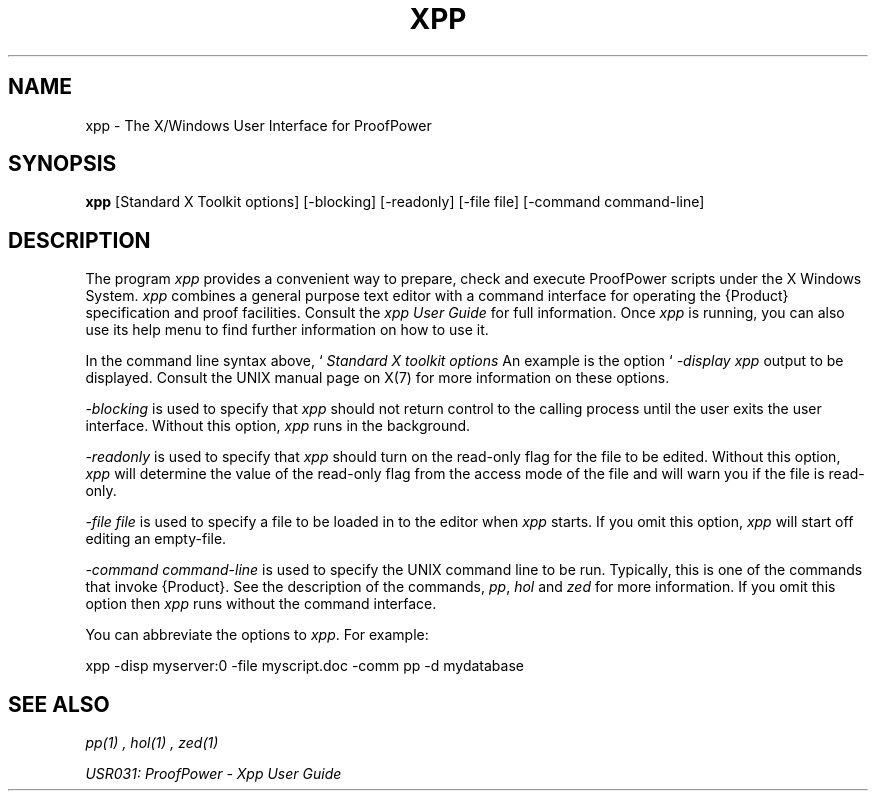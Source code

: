 .TH XPP 1 "17 Apr 2003" "Lemma One" "Unix Programmer's Manual"
.SH NAME
xpp \- The X/Windows User Interface for ProofPower
.SH SYNOPSIS
.B xpp
[Standard X Toolkit options] [-blocking] [-readonly] [-file file] [-command command-line]
.SH DESCRIPTION
The program 
.I "xpp"
provides a convenient way to prepare, check and execute
ProofPower scripts under the X Windows System.
.I "xpp"
combines a general purpose text editor with a command interface for
operating the {\Product} specification and proof facilities.
Consult the 
.I "xpp"
.I "User Guide"
for full information.
Once 
.I "xpp"
is running, you can also use its help menu to find further information
on how to use it.
.LP
In the command line syntax above,  `
.I "Standard X toolkit options"
', refers to the options which are automatically supported by X Toolkit applications.
An example is the option `
.I "-display"
', which may be used to specify the X server on which you wish 
.I "xpp"
output to be displayed.
Consult the UNIX manual page on X(7) for more information on these options.
.LP
.I "-blocking"
is used to specify that
.I "xpp"
should not return control to the calling process until the user exits the user interface.
Without this option,
.I "xpp"
runs in the background.
.LP
.I "-readonly"
is used to specify that
.I "xpp"
should turn on the read-only flag for the file to be edited.
Without this option,
.I "xpp"
will determine the value of the read-only flag from the access mode of the file and
will warn you if the file is read-only.
.LP
.I "-file file"
is used to specify a file to be loaded in to the editor when 
.I "xpp"
starts.
If you omit this option, 
.I "xpp"
will start off editing an empty-file.
.LP
.I "-command command-line"
is used to specify the UNIX command line to be run.
Typically, this is one of the commands that invoke {\Product}.
See the description of the commands, 
.IR "pp" ,
.I "hol"
and 
.I "zed"
for more information.
If you omit this option then 
.I "xpp"
runs without the command interface.
.LP
You can abbreviate the options to 
.IR "xpp" .
For example: 
.LP
xpp -disp myserver:0 -file myscript.doc -comm pp -d mydatabase
.LP
.SH SEE ALSO
.I "pp(1)",
.I "hol(1)",
.I "zed(1)"

.I "USR031: ProofPower - Xpp User Guide"
